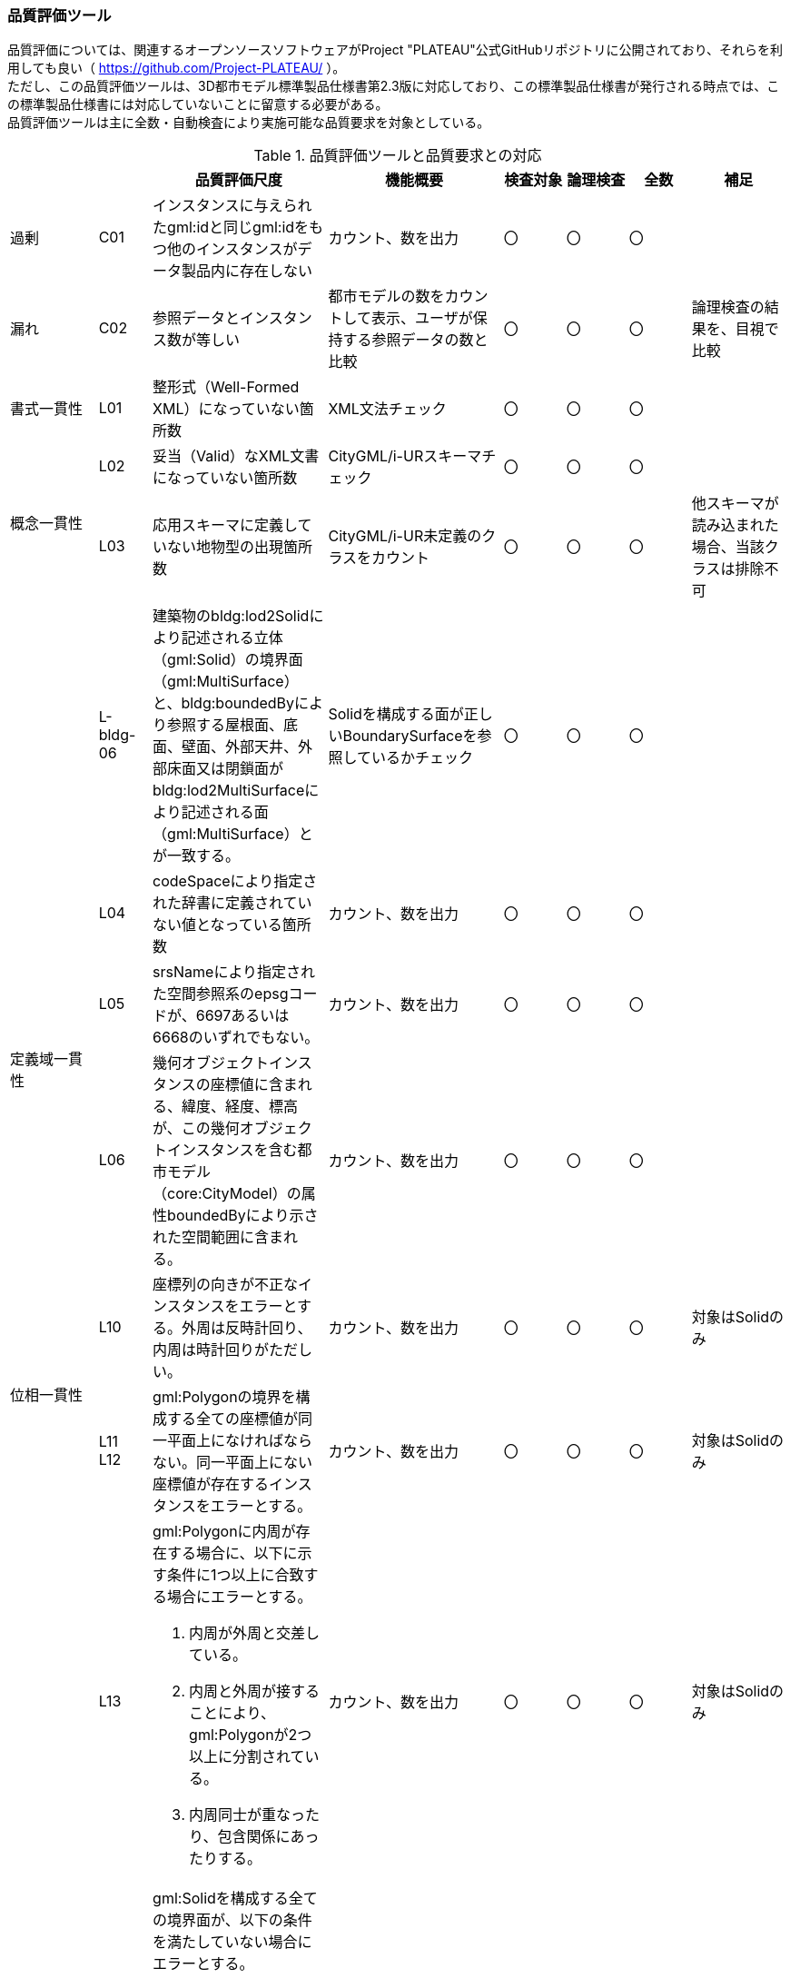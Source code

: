 [[toc9_06]]
=== 品質評価ツール

品質評価については、関連するオープンソースソフトウェアがProject "PLATEAU"公式GitHubリポジトリに公開されており、それらを利用しても良い（ https://github.com/Project-PLATEAU/ ）。 +
ただし、この品質評価ツールは、3D都市モデル標準製品仕様書第2.3版に対応しており、この標準製品仕様書が発行される時点では、この標準製品仕様書には対応していないことに留意する必要がある。 +
品質評価ツールは主に全数・自動検査により実施可能な品質要求を対象としている。

[cols="10a,6a,20a,20a,^7a,^7a,^7a,11a"]
.品質評価ツールと品質要求との対応
|===
| | | 品質評価尺度 | 機能概要 | 検査対象 | 論理検査 | 全数 | 補足

| 過剰
| C01
| インスタンスに与えられたgml:idと同じgml:idをもつ他のインスタンスがデータ製品内に存在しない
| カウント、数を出力
| 〇
| 〇
| 〇
|

| 漏れ
| C02
| 参照データとインスタンス数が等しい
| 都市モデルの数をカウントして表示、ユーザが保持する参照データの数と比較
| 〇
| 〇
| 〇
| 論理検査の結果を、目視で比較

| 書式一貫性
| L01
| 整形式（Well-Formed XML）になっていない箇所数
| XML文法チェック
| 〇
| 〇
| 〇
|

.2+| 概念一貫性
| L02
| 妥当（Valid）なXML文書になっていない箇所数
| CityGML/i-URスキーマチェック
| 〇
| 〇
| 〇
|

| L03
| 応用スキーマに定義していない地物型の出現箇所数
| CityGML/i-UR未定義のクラスをカウント
^| 〇
| 〇
| 〇
| 他スキーマが読み込まれた場合、当該クラスは排除不可

|
| L-bldg-06
| 建築物のbldg:lod2Solidにより記述される立体（gml:Solid）の境界面（gml:MultiSurface）と、bldg:boundedByにより参照する屋根面、底面、壁面、外部天井、外部床面又は閉鎖面がbldg:lod2MultiSurfaceにより記述される面（gml:MultiSurface）とが一致する。
| Solidを構成する面が正しいBoundarySurfaceを参照しているかチェック
| 〇
| 〇
| 〇
|

.3+| 定義域一貫性
| L04
| codeSpaceにより指定された辞書に定義されていない値となっている箇所数
| カウント、数を出力
| 〇
| 〇
| 〇
|

| L05
| srsNameにより指定された空間参照系のepsgコードが、6697あるいは6668のいずれでもない。
| カウント、数を出力
^| 〇
| 〇
| 〇
|

| L06
| 幾何オブジェクトインスタンスの座標値に含まれる、緯度、経度、標高が、この幾何オブジェクトインスタンスを含む都市モデル（core:CityModel）の属性boundedByにより示された空間範囲に含まれる。
| カウント、数を出力
^| 〇
| 〇
| 〇
|

.2+| 位相一貫性
| L10
| 座標列の向きが不正なインスタンスをエラーとする。外周は反時計回り、内周は時計回りがただしい。
| カウント、数を出力
| 〇
| 〇
| 〇
| 対象はSolidのみ

| L11 +
L12
| gml:Polygonの境界を構成する全ての座標値が同一平面上になければならない。同一平面上にない座標値が存在するインスタンスをエラーとする。
| カウント、数を出力
^| 〇
| 〇
| 〇

| 対象はSolidのみ

.2+|
| L13
| gml:Polygonに内周が存在する場合に、以下に示す条件に1つ以上に合致する場合にエラーとする。

. 内周が外周と交差している。
. 内周と外周が接することにより、gml:Polygonが2つ以上に分割されている。
. 内周同士が重なったり、包含関係にあったりする。
| カウント、数を出力
| 〇
| 〇
| 〇
| 対象はSolidのみ

| L14
| gml:Solidを構成する全ての境界面が、以下の条件を満たしていない場合にエラーとする。

. 境界面が自己交差していない。
. 閉じている。
. 全ての境界面の向きが立体の外側を向いている。
. 境界面が立体を分断していてはならない。
. 境界面が交差してはならない。
| カウント、数を出力
| 〇
| 〇
| 〇
| 対象はSolidのみ

.2+| 分類の正しさ
| T03
| id参照により参照されたgml:idを与えられたインスタンスの型が、応用スキーマにおいて示された関連相手先となる型と一致しない箇所の出現回数
| Xlink先が間違った型となっていないか確認、数を出力
| 〇
| 〇
| 〇
|

| T-bldg-02
| bldg:lod2Geometryにより保持又は参照する幾何オブジェクトの型が、gml:MultiSurface又はgml:Solid、あるいはgml:CompositeSolidではないインスタンスの個数
| Pointなどが混在していないか確認、数を出力
^| 〇
| 〇
| 〇
|
|

| -
| gen:lod0Geometryにより保持又は参照する幾何オブジェクトの型が、gml:MultiSurfaceではないインスタンスの個数
| カウント、数字を出力
| 〇
| 〇
| 〇
|

|===

